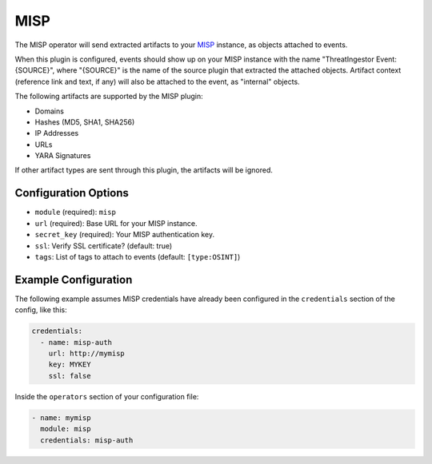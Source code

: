 .. _misp-operator:

MISP
----

The MISP operator will send extracted artifacts to your MISP_ instance, as
objects attached to events.

When this plugin is configured, events should show up on your MISP instance
with the name "ThreatIngestor Event: {SOURCE}", where "{SOURCE}" is the name of
the source plugin that extracted the attached objects. Artifact context
(reference link and text, if any) will also be attached to the event, as
"internal" objects.

The following artifacts are supported by the MISP plugin:

* Domains
* Hashes (MD5, SHA1, SHA256)
* IP Addresses
* URLs
* YARA Signatures

If other artifact types are sent through this plugin, the artifacts will be
ignored.

Configuration Options
~~~~~~~~~~~~~~~~~~~~~

* ``module`` (required): ``misp``
* ``url`` (required): Base URL for your MISP instance.
* ``secret_key`` (required): Your MISP authentication key.
* ``ssl``: Verify SSL certificate? (default: true)
* ``tags``: List of tags to attach to events (default: ``[type:OSINT]``)

Example Configuration
~~~~~~~~~~~~~~~~~~~~~

The following example assumes MISP credentials have already been
configured in the ``credentials`` section of the config, like this:

.. code-block:: yaml

    credentials:
      - name: misp-auth
        url: http://mymisp
        key: MYKEY
        ssl: false

Inside the ``operators`` section of your configuration file:

.. code-block:: yaml

    - name: mymisp
      module: misp
      credentials: misp-auth

.. _MISP: https://www.misp-project.org/

